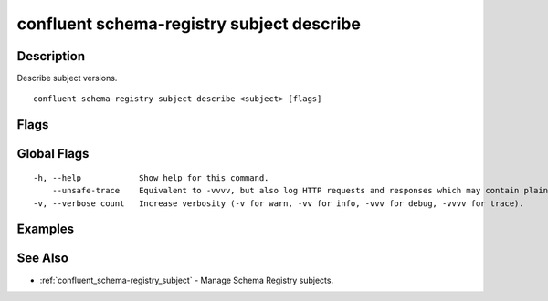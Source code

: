 ..
   WARNING: This documentation is auto-generated from the confluentinc/cli repository and should not be manually edited.

.. _confluent_schema-registry_subject_describe:

confluent schema-registry subject describe
------------------------------------------

Description
~~~~~~~~~~~

Describe subject versions.

::

  confluent schema-registry subject describe <subject> [flags]

Flags
~~~~~

.. tabs::

   .. group-tab:: Cloud
   
      ::
      
            --deleted              View the deleted schema.
            --api-key string       API key.
            --api-secret string    API key secret.
            --context string       CLI context name.
            --environment string   Environment ID.
        -o, --output string        Specify the output format as "human", "json", or "yaml". (default "human")
      
   .. group-tab:: On-Prem
   
      ::
      
            --deleted                           View the deleted schema.
            --ca-location string                File or directory path to CA certificate(s) to authenticate the Schema Registry client.
            --schema-registry-endpoint string   The URL of the Schema Registry cluster.
            --context string                    CLI context name.
        -o, --output string                     Specify the output format as "human", "json", or "yaml". (default "human")
      
Global Flags
~~~~~~~~~~~~

::

  -h, --help            Show help for this command.
      --unsafe-trace    Equivalent to -vvvv, but also log HTTP requests and responses which may contain plaintext secrets.
  -v, --verbose count   Increase verbosity (-v for warn, -vv for info, -vvv for debug, -vvvv for trace).

Examples
~~~~~~~~

.. tabs::

   .. group-tab:: Cloud
   
      Retrieve all versions registered under subject "payments" and its compatibility level.
      
      ::
      
        confluent schema-registry subject describe payments
      
   .. group-tab:: On-Prem
   
      Retrieve all versions registered under subject "payments" and its compatibility level.
      
      ::
      
        confluent schema-registry subject describe payments --ca-location <ca-file-location> --schema-registry-endpoint <schema-registry-endpoint>
      
See Also
~~~~~~~~

* :ref:`confluent_schema-registry_subject` - Manage Schema Registry subjects.
